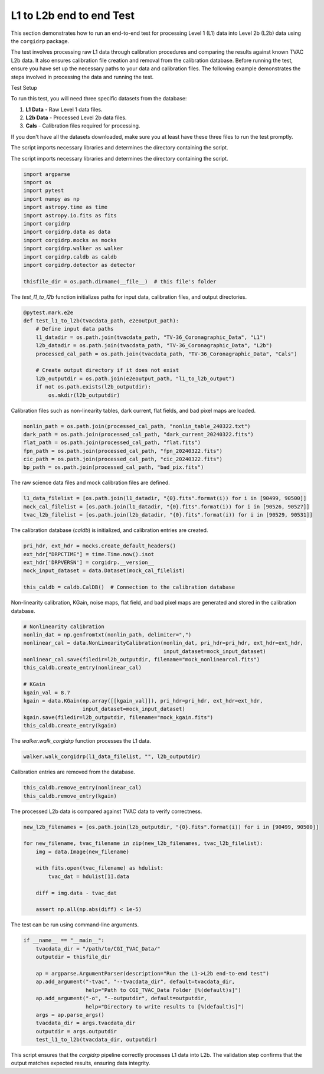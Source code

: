 L1 to L2b end to end Test
--------------------------

This section demonstrates how to run an end-to-end test for processing Level 1 (L1) data into Level 2b (L2b) data using the ``corgidrp`` package.

The test involves processing raw L1 data through calibration procedures and comparing the results against known TVAC L2b data. It also ensures calibration file creation and removal from the calibration database. Before running the test, ensure you have set up the necessary paths to your data and calibration files. The following example demonstrates the steps involved in processing the data and running the test.


Test Setup


To run this test, you will need three specific datasets from the database:

1. **L1 Data** - Raw Level 1 data files.
2. **L2b Data** - Processed Level 2b data files.
3. **Cals** - Calibration files required for processing.

If you don't have all the datasets downloaded, make sure you at least have these three files to run the test promptly.

The script imports necessary libraries and determines the directory containing the script.
   

The script imports necessary libraries and determines the directory containing the script.

.. code-block:: python

    import argparse
    import os
    import pytest
    import numpy as np
    import astropy.time as time
    import astropy.io.fits as fits
    import corgidrp
    import corgidrp.data as data
    import corgidrp.mocks as mocks
    import corgidrp.walker as walker
    import corgidrp.caldb as caldb
    import corgidrp.detector as detector

    thisfile_dir = os.path.dirname(__file__)  # this file's folder

The `test_l1_to_l2b` function initializes paths for input data, calibration files, and output directories.

.. code-block:: python

    @pytest.mark.e2e
    def test_l1_to_l2b(tvacdata_path, e2eoutput_path):
        # Define input data paths
        l1_datadir = os.path.join(tvacdata_path, "TV-36_Coronagraphic_Data", "L1")
        l2b_datadir = os.path.join(tvacdata_path, "TV-36_Coronagraphic_Data", "L2b")
        processed_cal_path = os.path.join(tvacdata_path, "TV-36_Coronagraphic_Data", "Cals")

        # Create output directory if it does not exist
        l2b_outputdir = os.path.join(e2eoutput_path, "l1_to_l2b_output")
        if not os.path.exists(l2b_outputdir):
            os.mkdir(l2b_outputdir)

Calibration files such as non-linearity tables, dark current, flat fields, and bad pixel maps are loaded.

.. code-block:: python

        nonlin_path = os.path.join(processed_cal_path, "nonlin_table_240322.txt")
        dark_path = os.path.join(processed_cal_path, "dark_current_20240322.fits")
        flat_path = os.path.join(processed_cal_path, "flat.fits")
        fpn_path = os.path.join(processed_cal_path, "fpn_20240322.fits")
        cic_path = os.path.join(processed_cal_path, "cic_20240322.fits")
        bp_path = os.path.join(processed_cal_path, "bad_pix.fits")

The raw science data files and mock calibration files are defined.

.. code-block:: python

        l1_data_filelist = [os.path.join(l1_datadir, "{0}.fits".format(i)) for i in [90499, 90500]]
        mock_cal_filelist = [os.path.join(l1_datadir, "{0}.fits".format(i)) for i in [90526, 90527]]
        tvac_l2b_filelist = [os.path.join(l2b_datadir, "{0}.fits".format(i)) for i in [90529, 90531]]

The calibration database (`caldb`) is initialized, and calibration entries are created.

.. code-block:: python

        pri_hdr, ext_hdr = mocks.create_default_headers()
        ext_hdr["DRPCTIME"] = time.Time.now().isot
        ext_hdr['DRPVERSN'] = corgidrp.__version__
        mock_input_dataset = data.Dataset(mock_cal_filelist)

        this_caldb = caldb.CalDB()  # Connection to the calibration database

Non-linearity calibration, KGain, noise maps, flat field, and bad pixel maps are generated and stored in the calibration database.

.. code-block:: python

        # Nonlinearity calibration
        nonlin_dat = np.genfromtxt(nonlin_path, delimiter=",")
        nonlinear_cal = data.NonLinearityCalibration(nonlin_dat, pri_hdr=pri_hdr, ext_hdr=ext_hdr,
                                                     input_dataset=mock_input_dataset)
        nonlinear_cal.save(filedir=l2b_outputdir, filename="mock_nonlinearcal.fits")
        this_caldb.create_entry(nonlinear_cal)

        # KGain
        kgain_val = 8.7
        kgain = data.KGain(np.array([[kgain_val]]), pri_hdr=pri_hdr, ext_hdr=ext_hdr,
                           input_dataset=mock_input_dataset)
        kgain.save(filedir=l2b_outputdir, filename="mock_kgain.fits")
        this_caldb.create_entry(kgain)

The `walker.walk_corgidrp` function processes the L1 data.

.. code-block:: python

        walker.walk_corgidrp(l1_data_filelist, "", l2b_outputdir)

Calibration entries are removed from the database.

.. code-block:: python

        this_caldb.remove_entry(nonlinear_cal)
        this_caldb.remove_entry(kgain)

The processed L2b data is compared against TVAC data to verify correctness.

.. code-block:: python

        new_l2b_filenames = [os.path.join(l2b_outputdir, "{0}.fits".format(i)) for i in [90499, 90500]]

        for new_filename, tvac_filename in zip(new_l2b_filenames, tvac_l2b_filelist):
            img = data.Image(new_filename)

            with fits.open(tvac_filename) as hdulist:
                tvac_dat = hdulist[1].data

            diff = img.data - tvac_dat

            assert np.all(np.abs(diff) < 1e-5)

The test can be run using command-line arguments.

.. code-block:: python

    if __name__ == "__main__":
        tvacdata_dir = "/path/to/CGI_TVAC_Data/"
        outputdir = thisfile_dir

        ap = argparse.ArgumentParser(description="Run the L1->L2b end-to-end test")
        ap.add_argument("-tvac", "--tvacdata_dir", default=tvacdata_dir,
                        help="Path to CGI_TVAC_Data Folder [%(default)s]")
        ap.add_argument("-o", "--outputdir", default=outputdir,
                        help="Directory to write results to [%(default)s]")
        args = ap.parse_args()
        tvacdata_dir = args.tvacdata_dir
        outputdir = args.outputdir
        test_l1_to_l2b(tvacdata_dir, outputdir)

This script ensures that the `corgidrp` pipeline correctly processes L1 data into L2b. The validation step confirms that the output matches expected results, ensuring data integrity.
